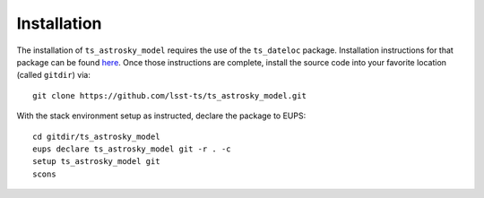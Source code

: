============
Installation
============

The installation of ``ts_astrosky_model`` requires the use of the ``ts_dateloc`` package. Installation instructions for that package can be found `here <https://github.com/lsst-ts/ts_dateloc/blob/master/doc/installation.rst>`_. Once those instructions are complete, install the source code into your favorite location (called ``gitdir``) via::

	git clone https://github.com/lsst-ts/ts_astrosky_model.git

With the stack environment setup as instructed, declare the package to EUPS::

	cd gitdir/ts_astrosky_model
	eups declare ts_astrosky_model git -r . -c
	setup ts_astrosky_model git
	scons